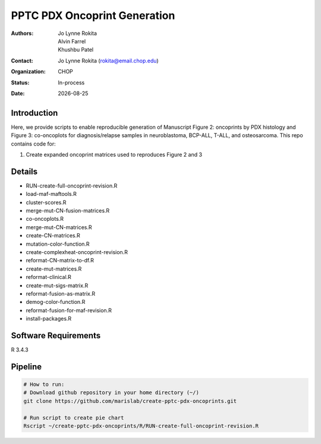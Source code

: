 .. |date| date::

*******************************
PPTC PDX Oncoprint Generation
*******************************

:authors: Jo Lynne Rokita, Alvin Farrel, Khushbu Patel
:contact: Jo Lynne Rokita (rokita@email.chop.edu)
:organization: CHOP
:status: In-process
:date: |date|

.. meta::
   :keywords: pdx, mouse, WES, RNA-Seq, Fusions, SNP array, TMB, 2019
   :description: code to create PPTC PDX oncoprints by histology using WES mutations, RNA Fusions, and Copy Number data

Introduction
============

Here, we provide scripts to enable reproducible generation of Manuscript Figure 2: oncoprints by PDX histology and Figure 3: co-oncoplots for diagnosis/relapse samples in neuroblastoma, BCP-ALL, T-ALL, and osteosarcoma. This repo contains code for:

1. Create expanded oncoprint matrices used to reproduces Figure 2 and 3

Details
=======

- RUN-create-full-oncoprint-revision.R    
- load-maf-maftools.R
- cluster-scores.R                        
- merge-mut-CN-fusion-matrices.R
- co-oncoplots.R                          
- merge-mut-CN-matrices.R
- create-CN-matrices.R                    
- mutation-color-function.R
- create-complexheat-oncoprint-revision.R 
- reformat-CN-matrix-to-df.R
- create-mut-matrices.R                   
- reformat-clinical.R
- create-mut-sigs-matrix.R                
- reformat-fusion-as-matrix.R
- demog-color-function.R                  
- reformat-fusion-for-maf-revision.R
- install-packages.R



Software Requirements
=====================

R 3.4.3

Pipeline
========

.. code-block:: bash

         # How to run:
         # Download github repository in your home directory (~/)
         git clone https://github.com/marislab/create-pptc-pdx-oncoprints.git

         # Run script to create pie chart
         Rscript ~/create-pptc-pdx-oncoprints/R/RUN-create-full-oncoprint-revision.R 

